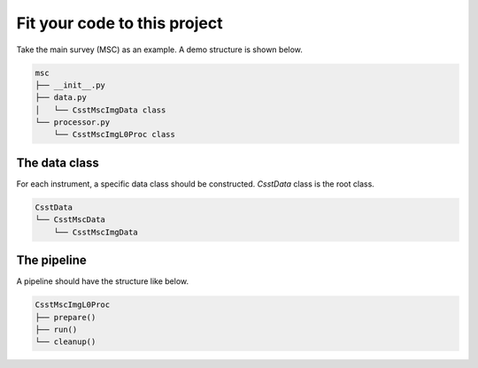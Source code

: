 Fit your code to this project
=============================
Take the main survey (MSC) as an example.
A demo structure is shown below.

.. code-block:: shell

    msc
    ├── __init__.py
    ├── data.py
    │   └── CsstMscImgData class
    └── processor.py
        └── CsstMscImgL0Proc class


The data class
--------------

For each instrument, a specific data class should be constructed.
`CsstData` class is the root class.

.. code-block:: shell

    CsstData
    └── CsstMscData
        └── CsstMscImgData

The pipeline
------------

A pipeline should have the structure like below.

.. code-block:: shell

    CsstMscImgL0Proc
    ├── prepare()
    ├── run()
    └── cleanup()
